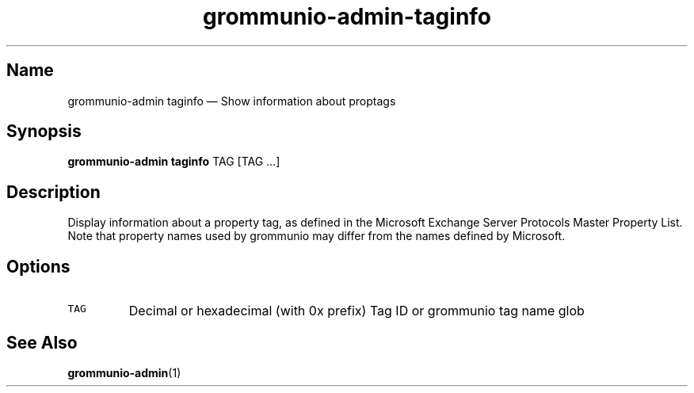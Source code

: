 .\" Automatically generated by Pandoc 2.17.1.1
.\"
.\" Define V font for inline verbatim, using C font in formats
.\" that render this, and otherwise B font.
.ie "\f[CB]x\f[]"x" \{\
. ftr V B
. ftr VI BI
. ftr VB B
. ftr VBI BI
.\}
.el \{\
. ftr V CR
. ftr VI CI
. ftr VB CB
. ftr VBI CBI
.\}
.TH "grommunio-admin-taginfo" "1" "" "" ""
.hy
.SH Name
.PP
grommunio-admin taginfo \[em] Show information about proptags
.SH Synopsis
.PP
\f[B]grommunio-admin taginfo\f[R] TAG [TAG \&...]
.SH Description
.PP
Display information about a property tag, as defined in the Microsoft
Exchange Server Protocols Master Property List.
.PD 0
.P
.PD
Note that property names used by grommunio may differ from the names
defined by Microsoft.
.SH Options
.TP
\f[V]TAG\f[R]
Decimal or hexadecimal (with 0x prefix) Tag ID or grommunio tag name
glob
.SH See Also
.PP
\f[B]grommunio-admin\f[R](1)
